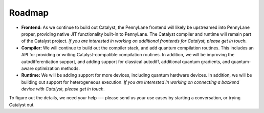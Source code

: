 Roadmap
=======

- **Frontend:** As we continue to build out Catalyst, the PennyLane frontend
  will likely be upstreamed into PennyLane proper, providing native JIT
  functionality built-in to PennyLane. The Catalyst compiler and runtime will
  remain part of the Catalyst project. *If you are interested in working on
  additional frontends for Catalyst, please get in touch.*

- **Compiler:** We will continue to build out the compiler stack, and add
  quantum compilation routines. This includes an API for providing or writing
  Catalyst-compatible compilation routines. In addition, we will be improving
  the autodifferentiation support, and adding support for classical autodiff,
  additional quantum gradients, and quantum-aware optimization methods.

- **Runtime:** We will be adding support for more devices, including quantum
  hardware devices. In addition, we will be building out support for
  heterogeneous execution. *If you are interested in working on connecting a
  backend device with Catalyst, please get in touch.*

To figure out the details, we need your help --- please send us your use cases by starting a
conversation, or trying Catalyst out.
